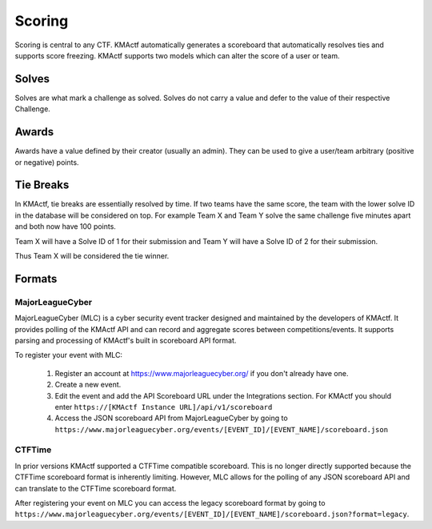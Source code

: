 Scoring
=======

Scoring is central to any CTF. KMActf automatically generates a scoreboard that automatically resolves ties and supports score freezing. KMActf supports two models which can alter the score of a user or team.

Solves
------
Solves are what mark a challenge as solved. Solves do not carry a value and defer to the value of their respective Challenge.

Awards
------
Awards have a value defined by their creator (usually an admin). They can be used to give a user/team arbitrary (positive or negative) points.

Tie Breaks
----------
In KMActf, tie breaks are essentially resolved by time. If two teams have the same score, the team with the lower solve ID in the database will be considered on top. For example Team X and Team Y solve the same challenge five minutes apart and both now have 100 points.

Team X will have a Solve ID of 1 for their submission and Team Y will have a Solve ID of 2 for their submission.

Thus Team X will be considered the tie winner.

Formats
-------

MajorLeagueCyber
~~~~~~~~~~~~~~~~
MajorLeagueCyber (MLC) is a cyber security event tracker designed and maintained by the developers of KMActf. It provides polling of the KMActf API and can record and aggregate scores between competitions/events. It supports parsing and processing of KMActf's built in scoreboard API format.

To register your event with MLC:

 1. Register an account at https://www.majorleaguecyber.org/ if you don't already have one.
 2. Create a new event.
 3. Edit the event and add the API Scoreboard URL under the Integrations section. For KMActf you should enter ``https://[KMActf Instance URL]/api/v1/scoreboard``
 4. Access the JSON scoreboard API from MajorLeagueCyber by going to ``https://www.majorleaguecyber.org/events/[EVENT_ID]/[EVENT_NAME]/scoreboard.json``

CTFTime
~~~~~~~
In prior versions KMActf supported a CTFTime compatible scoreboard. This is no longer directly supported because the CTFTime scoreboard format is inherently limiting. However, MLC allows for the polling of any JSON scoreboard API and can translate to the CTFTime scoreboard format.

After registering your event on MLC you can access the legacy scoreboard format by going to ``https://www.majorleaguecyber.org/events/[EVENT_ID]/[EVENT_NAME]/scoreboard.json?format=legacy``.
